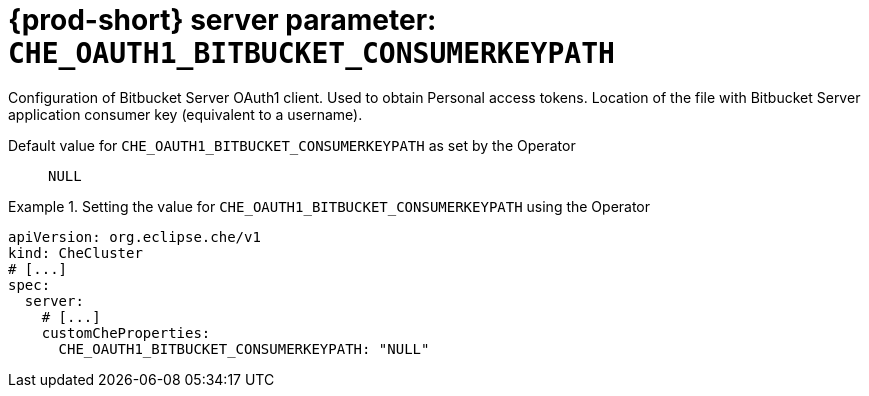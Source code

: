   
[id="{prod-id-short}-server-parameter-che_oauth1_bitbucket_consumerkeypath_{context}"]
= {prod-short} server parameter: `+CHE_OAUTH1_BITBUCKET_CONSUMERKEYPATH+`

// FIXME: Fix the language and remove the  vale off statement.
// pass:[<!-- vale off -->]

Configuration of Bitbucket Server OAuth1 client. Used to obtain Personal access tokens. Location of the file with Bitbucket Server application consumer key (equivalent to a username).

// Default value for `+CHE_OAUTH1_BITBUCKET_CONSUMERKEYPATH+`:: `+NULL+`

// If the Operator sets a different value, uncomment and complete following block:
Default value for `+CHE_OAUTH1_BITBUCKET_CONSUMERKEYPATH+` as set by the Operator:: `+NULL+`

ifeval::["{project-context}" == "che"]
// If Helm sets a different default value, uncomment and complete following block:
Default value for `+CHE_OAUTH1_BITBUCKET_CONSUMERKEYPATH+` as set using the `configMap`:: `+NULL+`
endif::[]

// FIXME: If the parameter can be set with the simpler syntax defined for CheCluster Custom Resource, replace it here

.Setting the value for `+CHE_OAUTH1_BITBUCKET_CONSUMERKEYPATH+` using the Operator
====
[source,yaml]
----
apiVersion: org.eclipse.che/v1
kind: CheCluster
# [...]
spec:
  server:
    # [...]
    customCheProperties:
      CHE_OAUTH1_BITBUCKET_CONSUMERKEYPATH: "NULL"
----
====


